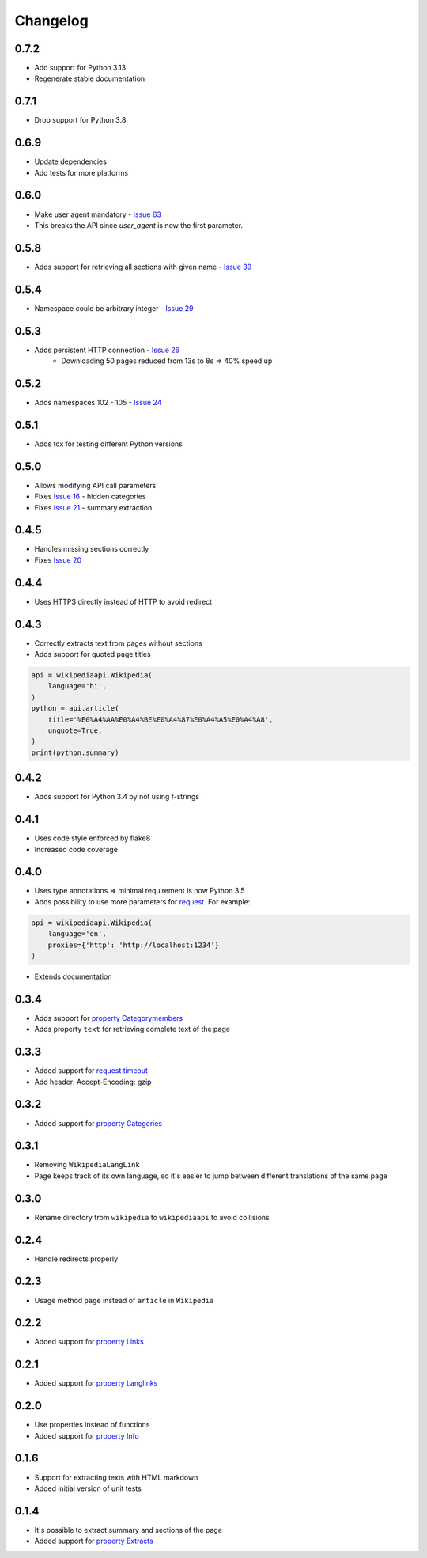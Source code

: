 Changelog
=========

0.7.2
-----

* Add support for Python 3.13
* Regenerate stable documentation

0.7.1
-----

* Drop support for Python 3.8

0.6.9
-----

* Update dependencies
* Add tests for more platforms

0.6.0
-----

* Make user agent mandatory - `Issue 63`_
* This breaks the API since `user_agent` is now the first parameter.

.. _Issue 63: https://github.com/martin-majlis/Wikipedia-API/issues/63


0.5.8
-----

* Adds support for retrieving all sections with given name - `Issue 39`_

.. _Issue 39: https://github.com/martin-majlis/Wikipedia-API/issues/39

0.5.4
-----

* Namespace could be arbitrary integer - `Issue 29`_

.. _Issue 29: https://github.com/martin-majlis/Wikipedia-API/issues/29


0.5.3
-----

* Adds persistent HTTP connection - `Issue 26`_
    * Downloading 50 pages reduced from 13s to 8s => 40% speed up

.. _Issue 26: https://github.com/martin-majlis/Wikipedia-API/issues/26


0.5.2
-----

* Adds namespaces 102 - 105 - `Issue 24`_

.. _Issue 24: https://github.com/martin-majlis/Wikipedia-API/issues/24

0.5.1
-----

* Adds tox for testing different Python versions

0.5.0
-----

* Allows modifying API call parameters
* Fixes `Issue 16`_ - hidden categories
* Fixes `Issue 21`_ - summary extraction

.. _Issue 16: https://github.com/martin-majlis/Wikipedia-API/issues/16
.. _Issue 21: https://github.com/martin-majlis/Wikipedia-API/issues/21


0.4.5
-----

* Handles missing sections correctly
* Fixes `Issue 20`_

.. _Issue 20: https://github.com/martin-majlis/Wikipedia-API/issues/20


0.4.4
-----
* Uses HTTPS directly instead of HTTP to avoid redirect

0.4.3
-----
* Correctly extracts text from pages without sections
* Adds support for quoted page titles

.. code:: python

    api = wikipediaapi.Wikipedia(
        language='hi',
    )
    python = api.article(
        title='%E0%A4%AA%E0%A4%BE%E0%A4%87%E0%A4%A5%E0%A4%A8',
        unquote=True,
    )
    print(python.summary)

0.4.2
-----
* Adds support for Python 3.4 by not using f-strings

0.4.1
-----
* Uses code style enforced by flake8
* Increased code coverage

0.4.0
-----
* Uses type annotations => minimal requirement is now Python 3.5
* Adds possibility to use more parameters for `request`_. For example:

.. code:: python

    api = wikipediaapi.Wikipedia(
        language='en',
        proxies={'http': 'http://localhost:1234'}
    )

* Extends documentation

.. _request: http://docs.python-requests.org/en/master/api/#requests.request

0.3.4
-----
* Adds support for `property Categorymembers`_
* Adds property ``text`` for retrieving complete text of the page

.. _property Categorymembers: https://www.mediawiki.org/wiki/API:Categorymembers

0.3.3
-----
* Added support for `request timeout`_
* Add header: Accept-Encoding: gzip

.. _request timeout: https://github.com/martin-majlis/Wikipedia-API/issues/1

0.3.2
-----
* Added support for `property Categories`_

.. _property Categories: https://www.mediawiki.org/wiki/API:Categories

0.3.1
-----
* Removing ``WikipediaLangLink``
* Page keeps track of its own language, so it's easier to jump between different translations of the same page

0.3.0
-----
* Rename directory from ``wikipedia`` to ``wikipediaapi`` to avoid collisions

0.2.4
-----
* Handle redirects properly

0.2.3
-----
* Usage method ``page`` instead of ``article`` in ``Wikipedia``

0.2.2
-----
* Added support for `property Links`_

.. _property Links: https://www.mediawiki.org/wiki/API:Links

0.2.1
-----
* Added support for `property Langlinks`_

.. _property Langlinks: https://www.mediawiki.org/wiki/API:Langlinks

0.2.0
-----
* Use properties instead of functions
* Added support for `property Info`_

.. _property Info: https://www.mediawiki.org/wiki/API:Info

0.1.6
-----
* Support for extracting texts with HTML markdown
* Added initial version of unit tests

0.1.4
-----
* It's possible to extract summary and sections of the page
* Added support for `property Extracts`_

.. _property Extracts: https://www.mediawiki.org/wiki/Extension:TextExtracts#API
